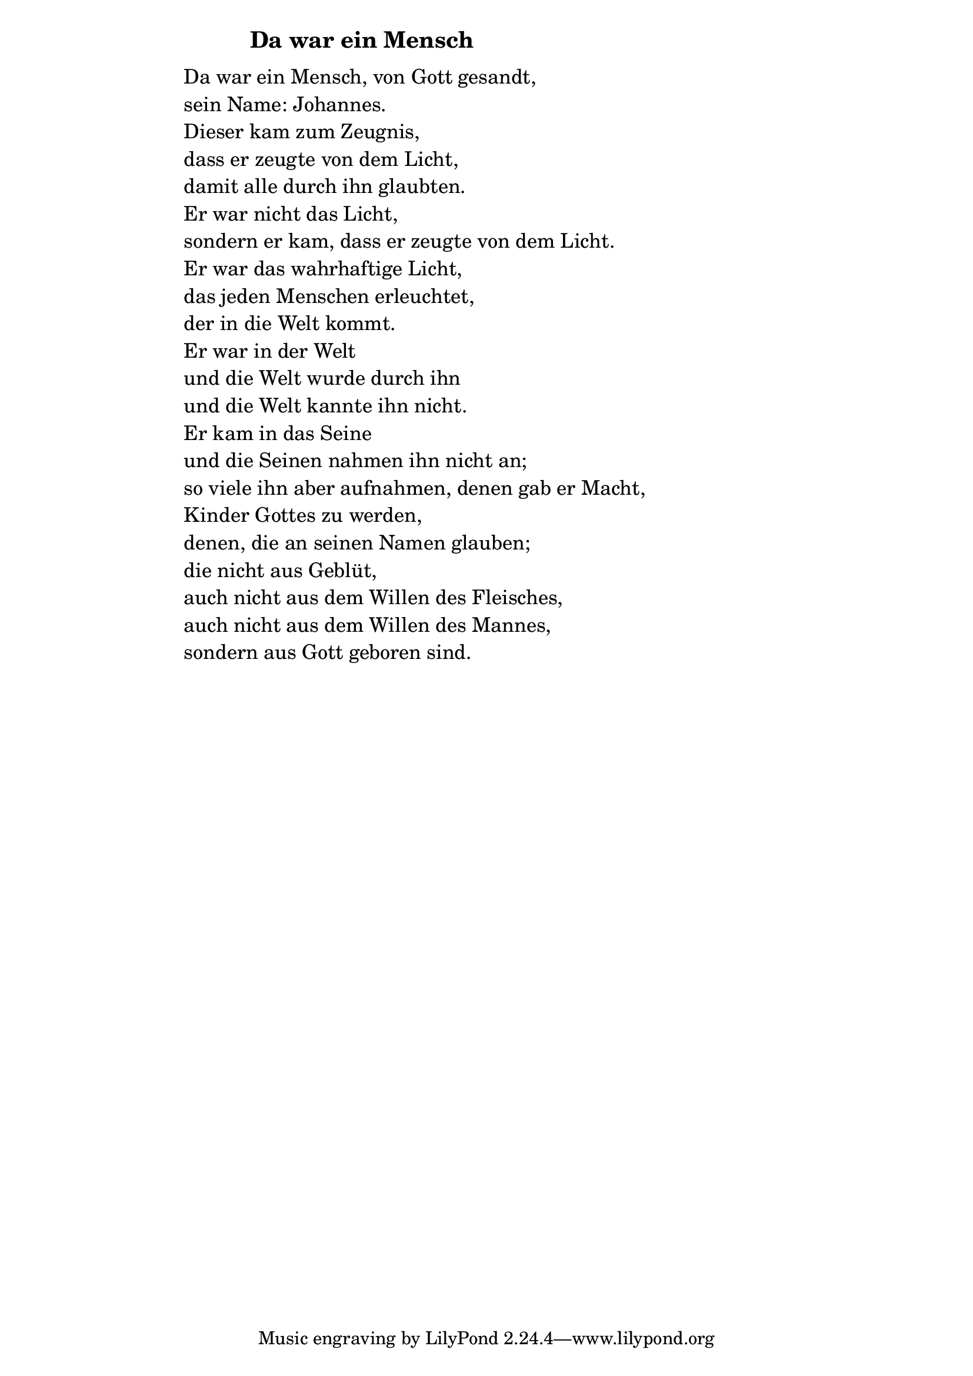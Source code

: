 \version "2.18.2"

%\markup {  \vspace #1.9 }

\markup {  \hspace #25   \huge\bold "Da war ein Mensch"  }

\markup {
    \hspace #1
    \fontsize #+1 {
      
      \halign #-1.5 {
  
  
  \column {
     \line { " " } 
     
    \line { " " Da war ein Mensch, von Gott gesandt,  }

\line { " " sein Name: Johannes. }

\line { " " Dieser kam zum Zeugnis,  }

\line { " " dass er zeugte von dem Licht, }

\line { " " damit alle durch ihn glaubten. }

\line { " " Er war nicht das Licht,  }

\line { " " sondern er kam, dass er zeugte von dem Licht. }

\line { " " Er war das wahrhaftige Licht,  }

\line { " " das jeden Menschen erleuchtet, }

\line { " " der in die Welt kommt. }

\line { " " Er war in der Welt }

\line { " " und die Welt wurde durch ihn }

\line { " " und die Welt kannte ihn nicht. }

\line { " " Er kam in das Seine }

\line { " " und die Seinen nahmen ihn nicht an; }

\line { " " so viele ihn aber aufnahmen, denen gab er Macht, }

\line { " " Kinder Gottes zu werden, }

\line { " " denen, die an seinen Namen glauben; }

\line { " " die nicht aus Geblüt,  }

\line { " " auch nicht aus dem Willen des Fleisches,  }

\line { " " auch nicht aus dem Willen des Mannes,  }

\line { " " sondern aus Gott geboren sind.  }
     
     
     
      }
       
    }    
    }
}
%}
   
 
 


 
    
   
    
 
%--------------------------------------------------------------------- 